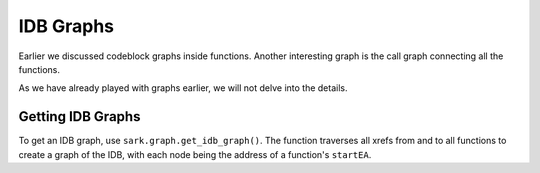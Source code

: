 IDB Graphs
==========

Earlier we discussed codeblock graphs inside functions. Another
interesting graph is the call graph connecting all the functions.

As we have already played with graphs earlier, we will not delve into
the details.

Getting IDB Graphs
~~~~~~~~~~~~~~~~~~

To get an IDB graph, use ``sark.graph.get_idb_graph()``. The function traverses
all xrefs from and to all functions to create a graph of the IDB, with
each node being the address of a function's ``startEA``.
